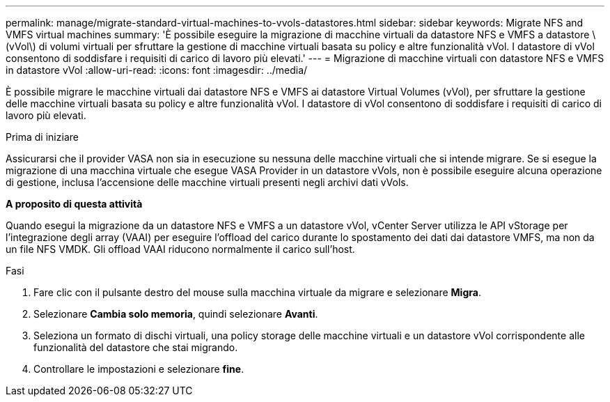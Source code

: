 ---
permalink: manage/migrate-standard-virtual-machines-to-vvols-datastores.html 
sidebar: sidebar 
keywords: Migrate NFS and VMFS virtual machines 
summary: 'È possibile eseguire la migrazione di macchine virtuali da datastore NFS e VMFS a datastore \(vVol\) di volumi virtuali per sfruttare la gestione di macchine virtuali basata su policy e altre funzionalità vVol. I datastore di vVol consentono di soddisfare i requisiti di carico di lavoro più elevati.' 
---
= Migrazione di macchine virtuali con datastore NFS e VMFS in datastore vVol
:allow-uri-read: 
:icons: font
:imagesdir: ../media/


[role="lead"]
È possibile migrare le macchine virtuali dai datastore NFS e VMFS ai datastore Virtual Volumes (vVol), per sfruttare la gestione delle macchine virtuali basata su policy e altre funzionalità vVol. I datastore di vVol consentono di soddisfare i requisiti di carico di lavoro più elevati.

.Prima di iniziare
Assicurarsi che il provider VASA non sia in esecuzione su nessuna delle macchine virtuali che si intende migrare. Se si esegue la migrazione di una macchina virtuale che esegue VASA Provider in un datastore vVols, non è possibile eseguire alcuna operazione di gestione, inclusa l'accensione delle macchine virtuali presenti negli archivi dati vVols.

*A proposito di questa attività*

Quando esegui la migrazione da un datastore NFS e VMFS a un datastore vVol, vCenter Server utilizza le API vStorage per l'integrazione degli array (VAAI) per eseguire l'offload del carico durante lo spostamento dei dati dai datastore VMFS, ma non da un file NFS VMDK. Gli offload VAAI riducono normalmente il carico sull'host.

.Fasi
. Fare clic con il pulsante destro del mouse sulla macchina virtuale da migrare e selezionare *Migra*.
. Selezionare *Cambia solo memoria*, quindi selezionare *Avanti*.
. Seleziona un formato di dischi virtuali, una policy storage delle macchine virtuali e un datastore vVol corrispondente alle funzionalità del datastore che stai migrando.
. Controllare le impostazioni e selezionare *fine*.

